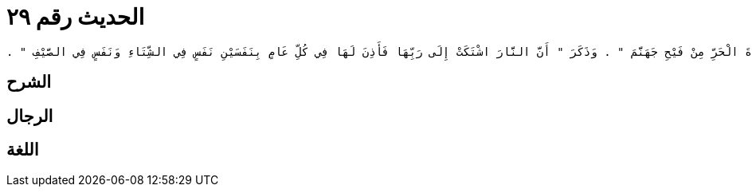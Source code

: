 
= الحديث رقم ٢٩

[quote.hadith]
----
وَحَدَّثَنَا مَالِكٌ، عَنْ عَبْدِ اللَّهِ بْنِ يَزِيدَ، مَوْلَى الأَسْوَدِ بْنِ سُفْيَانَ عَنْ أَبِي سَلَمَةَ بْنِ عَبْدِ الرَّحْمَنِ، وَعَنْ مُحَمَّدِ بْنِ عَبْدِ الرَّحْمَنِ بْنِ ثَوْبَانَ، عَنْ أَبِي هُرَيْرَةَ، أَنَّ رَسُولَ اللَّهِ صلى الله عليه وسلم قَالَ ‏"‏ إِذَا اشْتَدَّ الْحَرُّ فَأَبْرِدُوا عَنِ الصَّلاَةِ فَإِنَّ شِدَّةَ الْحَرِّ مِنْ فَيْحِ جَهَنَّمَ ‏"‏ ‏.‏ وَذَكَرَ ‏"‏ أَنَّ النَّارَ اشْتَكَتْ إِلَى رَبِّهَا فَأَذِنَ لَهَا فِي كُلِّ عَامٍ بِنَفَسَيْنِ نَفَسٍ فِي الشِّتَاءِ وَنَفَسٍ فِي الصَّيْفِ ‏"‏ ‏.‏
----

== الشرح

== الرجال

== اللغة
    